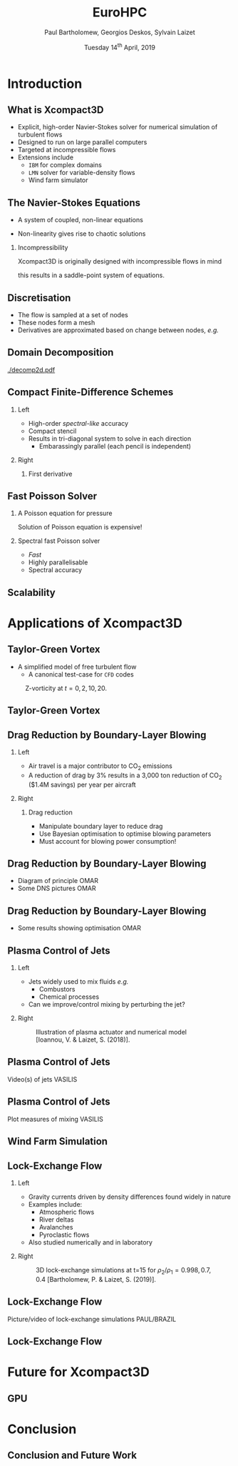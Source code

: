 #+TITLE: EuroHPC
#+AUTHOR: Paul Bartholomew, Georgios Deskos, Sylvain Laizet
#+DATE: Tuesday 14^{th} April, 2019

#+OPTIONS: toc:t
#+OPTIONS: H:2

#+STARTUP: beamer
#+LATEX_CLASS: beamer

#+LATEX_HEADER: \usecolortheme{Imperial}
#+LATEX_HEADER: \usepackage{booktabs}
#+LATEX_HEADER: \usepackage{caption}
#+LATEX_HEADER: \usepackage{subcaption}
#+LATEX_HEADER: \usepackage{amsfonts}
#+LATEX_HEADER: \usepackage{epstopdf}

# Use UK date format
#+LATEX_HEADER: \usepackage{datetime}
#+LATEX_HEADER: \let\dateUKenglish\relax
#+LATEX_HEADER: \newdateformat{dateUKenglish}{\THEDAY~\monthname[\THEMONTH] \THEYEAR}

# Imperial College Logo, not to be changed!
#+LATEX_HEADER: \institute{\includegraphics[height=0.7cm]{Imperial_1_Pantone_solid.eps}}

# To repeat TOC at each section
#+LATEX_HEADER: \AtBeginSection[]{\begin{frame}<beamer>\frametitle{\insertsection}\tableofcontents[currentsection]\end{frame}}

* Introduction

** What is Xcompact3D

- Explicit, high-order Navier-Stokes solver for numerical simulation of turbulent flows
- Designed to run on large parallel computers
- Targeted at incompressible flows
- Extensions include
  - =IBM= for complex domains
  - =LMN= solver for variable-density flows
  - Wind farm simulator

** The Navier-Stokes Equations

- A system of coupled, non-linear equations
\begin{align*}
  \frac{\partial \rho \boldsymbol{u}}{\partial t} + \boldsymbol{\nabla} \cdot \rho \boldsymbol{u}
  \boldsymbol{u} &= -\boldsymbol{\nabla} p + \boldsymbol{\nabla} \cdot \boldsymbol{\tau} + \rho
                     \boldsymbol{g} \\
  \frac{\partial \rho}{\partial t} + \boldsymbol{\nabla} \cdot \rho \boldsymbol{u} &= 0
\end{align*}

- Non-linearity gives rise to chaotic solutions

*** Incompressibility

Xcompact3D is originally designed with incompressible flows in mind
\begin{equation*}
  \boldsymbol{\nabla} \cdot \boldsymbol{u} = 0
\end{equation*}
this results in a saddle-point system of equations.

** Discretisation

- The flow is sampled at a set of nodes
- These nodes form a mesh
- Derivatives are approximated based on change between nodes, /e.g./
\begin{equation*}
  \left. \frac{\partial \phi}{\partial x} \right|_i \approx \frac{\phi_{i+1} - \phi_{i - 1}}{2
    \Delta x} + \mathcal{O} \left( {\Delta x}^2 \right)
\end{equation*}

** Domain Decomposition

#+ATTR_LATEX: :options :width 0.7\columnwidth
#+CAPTION: Domain decomposition provided by the =decomp2d= library, colours indicate =MPI= ranks
[[./decomp2d.pdf]]

** Compact Finite-Difference Schemes

*** Left
:PROPERTIES:
:BEAMER_COL: 0.5
:END:

- High-order /spectral-like/ accuracy
- Compact stencil
- Results in tri-diagonal system to solve in each direction
  - Embarassingly parallel (each pencil is independent)

*** Right
:PROPERTIES:
:BEAMER_COL: 0.5
:END:

**** First derivative

\begin{equation*}
  \begin{split}
    \alpha \left. \frac{\partial \phi}{\partial x} \right|_{i - 1} &+ \left. \frac{\partial
        \phi}{\partial x} \right|_i + \alpha \left. \frac{\partial \phi}{\partial x} \right|_{i + 1}
    \\
    =&\ a \frac{\phi_{i + 1} - \phi_{i - 1}}{2 \Delta x} \\
    &+ b \frac{\phi_{i + 2} - \phi_{i - 2}}{4 \Delta x} \\
    &+ c \frac{\phi_{i + 3} - \phi_{i - 3}}{9 \Delta x} \\
  \end{split}
\end{equation*}

** Fast Poisson Solver

*** A Poisson equation for pressure
\begin{align*}
  {\boldsymbol{u}}^{\star} &= {\boldsymbol{u}}^0 + {\Delta t} \boldsymbol{\nabla} \cdot \left(
                             \boldsymbol{\tau} - \boldsymbol{u} \boldsymbol{u} \right) \\
  \boldsymbol{\nabla} \cdot \boldsymbol{u} = 0 &\Rightarrow {\boldsymbol{\nabla}}^2 p =
                                                 \frac{1}{\Delta t} \boldsymbol{\nabla} \cdot
                                                 {\boldsymbol{u}}^{\star}
\end{align*}
Solution of Poisson equation is expensive!

*** Spectral fast Poisson solver

- /Fast/
- Highly parallelisable
- Spectral accuracy

** Scalability

* Applications of Xcompact3D

** Taylor-Green Vortex

- A simplified model of free turbulent flow
  - A canonical test-case for =CFD= codes

#+CAPTION: Z-vorticity at $t=0, 2, 10, 20$.
#+ATTR_LATEX: :options :height 0.55\textheight
[[./figures/tgv_vortz.png]]

** Taylor-Green Vortex

#+begin_export latex
\begin{figure}[h]
  \centering
  \begin{subfigure}[t]{0.49\columnwidth}
    \includegraphics[width=\linewidth]{./figures/tgv_ke}
    \caption{Kinetic energy}
  \end{subfigure}
  \begin{subfigure}[t]{0.49\columnwidth}
    \includegraphics[width=\linewidth]{./figures/tgv_enstrophy}
    \caption{Enstrophy}
  \end{subfigure}
  \caption{Comparison of kinetic energy and enstrophy evolution}
\end{figure}
#+end_export

** Drag Reduction by Boundary-Layer Blowing

*** Left
:PROPERTIES:
:BEAMER_COL: 0.5
:END:

- Air travel is a major contributor to CO_2 emissions
- A reduction of drag by 3% results in a 3,000 ton reduction of CO_2 ($1.4M savings) per year per
  aircraft

*** Right
:PROPERTIES:
:BEAMER_COL: 0.5
:END:

**** Drag reduction

- Manipulate boundary layer to reduce drag
- Use Bayesian optimisation to optimise blowing parameters
- Must account for blowing power consumption!

** Drag Reduction by Boundary-Layer Blowing

- Diagram of principle OMAR
- Some DNS pictures OMAR

** Drag Reduction by Boundary-Layer Blowing

- Some results showing optimisation OMAR

** Plasma Control of Jets

*** Left
:PROPERTIES:
:BEAMER_COL: 0.5
:END:

- Jets widely used to mix fluids /e.g./
  - Combustors
  - Chemical processes
- Can we improve/control mixing by perturbing the jet?

*** Right 
:PROPERTIES:
:BEAMER_COL: 0.5
:END:

#+CAPTION: Illustration of plasma actuator and numerical model [Ioannou, V. & Laizet, S. (2018)].
#+ATTR_LATEX: :options :width 0.9\columnwidth
[[./figures/plasma_actuator.png]]

** Plasma Control of Jets

Video(s) of jets VASILIS

** Plasma Control of Jets

Plot measures of mixing VASILIS

** Wind Farm Simulation

** Lock-Exchange Flow

*** Left
:PROPERTIES:
:BEAMER_COL: 0.5
:END:

- Gravity currents driven by density differences found widely in nature
- Examples include:
  - Atmospheric flows
  - River deltas
  - Avalanches
  - Pyroclastic flows
- Also studied numerically and in laboratory

*** Right
:PROPERTIES:
:BEAMER_COL: 0.5
:END:

#+CAPTION: 3D lock-exchange simulations at t=15 for $\rho_{2}/\rho_{1} = 0.998, 0.7, 0.4$ [Bartholomew, P. & Laizet, S. (2019)].
#+ATTR_LATEX: :options :width \linewidth
[[./figures/lockexch_3d.png]]

** Lock-Exchange Flow

Picture/video of lock-exchange simulations PAUL/BRAZIL


** Lock-Exchange Flow

#+begin_export latex
\begin{figure}[h]
  \centering
  \begin{subfigure}{0.49\columnwidth}
    \includegraphics[width=\linewidth]{./figures/lockexch-c09-2d3d-t15}
  \end{subfigure}
  \begin{subfigure}{0.49\columnwidth}
    \includegraphics[width=\linewidth]{./figures/lockexch_2d3d_front_comparison}
  \end{subfigure}
  \caption{Comparison of 2D and 3D lock-exchange simulations [Bartholomew, P. \& Laizet, S. (2019)].}
\end{figure}
#+end_export

* Future for Xcompact3D

** GPU

* Conclusion

** Conclusion and Future Work
